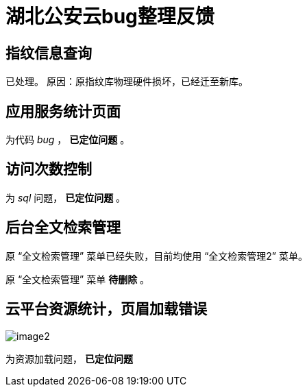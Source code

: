 = 湖北公安云bug整理反馈
:imagesdir: images

== 指纹信息查询

已处理。
原因：原指纹库物理硬件损坏，已经迁至新库。

== 应用服务统计页面
为代码 _bug_ ， *已定位问题* 。

== 访问次数控制
为 _sql_ 问题， *已定位问题* 。

== 后台全文检索管理
原 “全文检索管理” 菜单已经失败，目前均使用 “全文检索管理2” 菜单。

原 “全文检索管理” 菜单 *待删除* 。

== 云平台资源统计，页眉加载错误

image::image2.png[]

为资源加载问题， *已定位问题*
